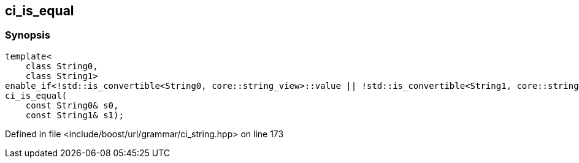 :relfileprefix: ../../../
[#A4113A561B0A4FA63B4AACBD9962AE3318A1D6EB]
== ci_is_equal



=== Synopsis

[source,cpp,subs="verbatim,macros,-callouts"]
----
template<
    class String0,
    class String1>
enable_if<!std::is_convertible<String0, core::string_view>::value || !std::is_convertible<String1, core::string_view>::value, bool>::type
ci_is_equal(
    const String0& s0,
    const String1& s1);
----

Defined in file <include/boost/url/grammar/ci_string.hpp> on line 173

